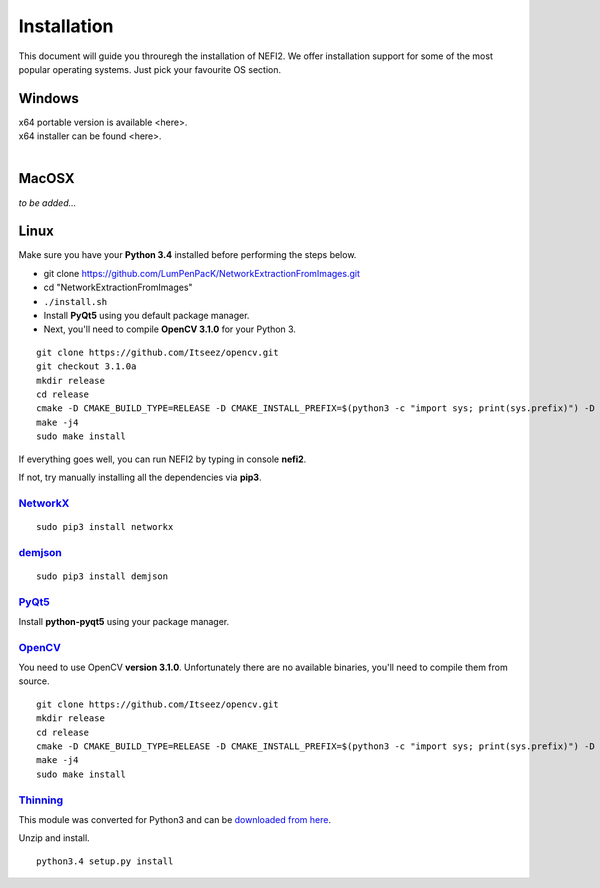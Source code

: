 ===============
Installation
===============

This document will guide you throuregh the installation of NEFI2.
We offer installation support for some of the most popular operating systems.
Just pick your favourite OS section.

---------------
Windows
---------------

| x64 portable version is available <here>.
| x64 installer can be found <here>.
|

---------------
MacOSX
---------------

*to be added...*

---------------
Linux
---------------

Make sure you have your **Python 3.4** installed before performing the steps below.

* git clone https://github.com/LumPenPacK/NetworkExtractionFromImages.git
* cd "NetworkExtractionFromImages"
* ``./install.sh``
* Install **PyQt5** using you default package manager.
* Next, you'll need to compile **OpenCV 3.1.0** for your Python 3.

::

    git clone https://github.com/Itseez/opencv.git
    git checkout 3.1.0a
    mkdir release
    cd release
    cmake -D CMAKE_BUILD_TYPE=RELEASE -D CMAKE_INSTALL_PREFIX=$(python3 -c "import sys; print(sys.prefix)") -D PYTHON_EXECUTABLE=$(which python3) ..
    make -j4
    sudo make install

If everything goes well, you can run NEFI2 by typing in console **nefi2**.

If not, try manually installing all the dependencies via **pip3**.

`NetworkX <https://networkx.github.io/documentation/latest/index.html>`_
+++++++++++++

::

  sudo pip3 install networkx

`demjson <http://deron.meranda.us/python/demjson/>`_
+++++++++++++

::

  sudo pip3 install demjson

`PyQt5 <https://www.riverbankcomputing.com/software/pyqt/download5>`_
+++++++++++++

Install **python-pyqt5** using your package manager.


`OpenCV <http://opencv.org/>`_
+++++++++++++

You need to use OpenCV **version 3.1.0**.
Unfortunately there are no available binaries, you'll need to compile them from source.

::

    git clone https://github.com/Itseez/opencv.git
    mkdir release
    cd release
    cmake -D CMAKE_BUILD_TYPE=RELEASE -D CMAKE_INSTALL_PREFIX=$(python3 -c "import sys; print(sys.prefix)") -D PYTHON_EXECUTABLE=$(which python3) ..
    make -j4
    sudo make install

`Thinning <https://bitbucket.org/adrian_n/thinning>`_
+++++++++++++

This module was converted for Python3 and can be `downloaded from here <https://pypi.python.org/pypi?name=thinning_py3&version=1.2.3&:action=display>`_.

Unzip and install.

::

 python3.4 setup.py install
